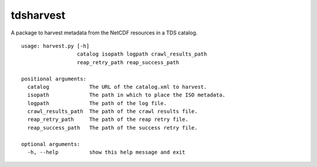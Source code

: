 tdsharvest
==========

A package to harvest metadata from the NetCDF resources in a TDS catalog.

::

    usage: harvest.py [-h]
                      catalog isopath logpath crawl_results_path
                      reap_retry_path reap_success_path
    
    positional arguments:
      catalog             The URL of the catalog.xml to harvest.
      isopath             The path in which to place the ISO metadata.
      logpath             The path of the log file.
      crawl_results_path  The path of the crawl results file.
      reap_retry_path     The path of the reap retry file.
      reap_success_path   The path of the success retry file.
    
    optional arguments:
      -h, --help          show this help message and exit
